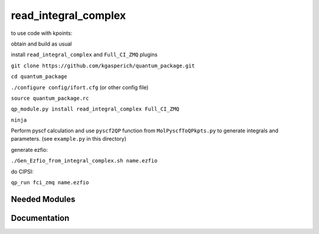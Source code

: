 =====================
read_integral_complex
=====================

to use code with kpoints:

obtain and build as usual

install ``read_integral_complex`` and ``Full_CI_ZMQ`` plugins

``git clone https://github.com/kgasperich/quantum_package.git``

``cd quantum_package``

``./configure config/ifort.cfg`` (or other config file)

``source quantum_package.rc``

``qp_module.py install read_integral_complex Full_CI_ZMQ``

``ninja``


Perform pyscf calculation and use ``pyscf2QP`` function from ``MolPyscfToQPkpts.py`` to generate integrals and parameters. (see ``example.py`` in this directory)

generate ezfio:

``./Gen_Ezfio_from_integral_complex.sh name.ezfio``


do CIPSI:

``qp_run fci_zmq name.ezfio``


Needed Modules
==============
.. Do not edit this section It was auto-generated
.. by the `update_README.py` script.
Documentation
=============
.. Do not edit this section It was auto-generated
.. by the `update_README.py` script.
